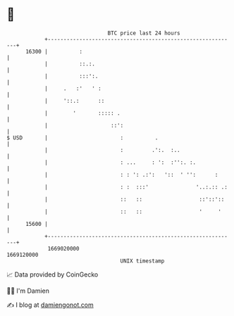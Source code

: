 * 👋

#+begin_example
                                   BTC price last 24 hours                    
               +------------------------------------------------------------+ 
         16300 |          :                                                 | 
               |          ::.:.                                             | 
               |          :::':.                                            | 
               |     .   :'   ' :                                           | 
               |     '::.:      ::                                          | 
               |        '       ::::: .                                     | 
               |                    ::':                                    | 
   $ USD       |                       :          .                         | 
               |                       :         .':.  :..                  | 
               |                       : ...     : ':  :'':. :.             | 
               |                       : : ': .:':   '::  ' '':      :      | 
               |                       : :  :::'               '..:.:: .:   | 
               |                       ::   ::                  ::'::'::    | 
               |                       ::   ::                  '     '     | 
         15600 |                                                            | 
               +------------------------------------------------------------+ 
                1669020000                                        1669120000  
                                       UNIX timestamp                         
#+end_example
📈 Data provided by CoinGecko

🧑‍💻 I'm Damien

✍️ I blog at [[https://www.damiengonot.com][damiengonot.com]]
